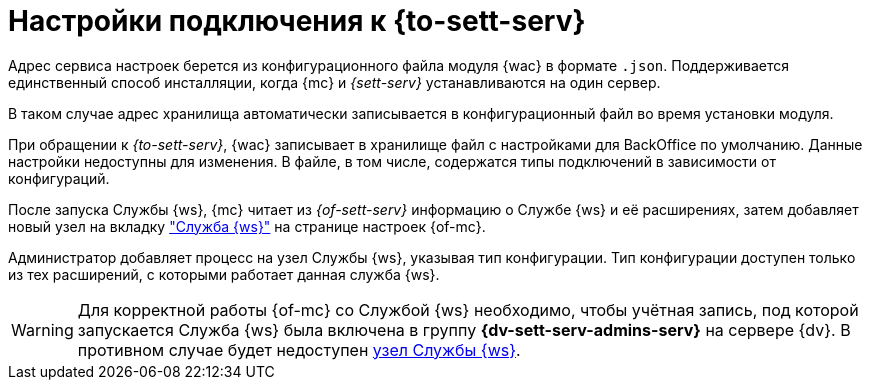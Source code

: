 = Настройки подключения к {to-sett-serv}

Адрес сервиса настроек берется из конфигурационного файла модуля {wac} в формате `.json`. Поддерживается единственный способ инсталляции, когда {mc} и _{sett-serv}_ устанавливаются на один сервер.

// {sett-serv} хранит адрес _{of-mc}_. После изменения адреса _{of-mc}_ необходимо перезапустить IIS.

В таком случае адрес хранилища автоматически записывается в конфигурационный файл во время установки модуля.

При обращении к _{to-sett-serv}_, {wac} записывает в хранилище файл с настройками для BackOffice по умолчанию. Данные настройки недоступны для изменения. В файле, в том числе, содержатся типы подключений в зависимости от конфигураций.

После запуска Службы {ws}, {mc} читает из _{of-sett-serv}_ информацию о Службе {ws} и её расширениях, затем добавляет новый узел на вкладку xref:user:worker-service.adoc["Служба {ws}"] на странице настроек {of-mc}.

Администратор добавляет процесс на узел Службы {ws}, указывая тип конфигурации. Тип конфигурации доступен только из тех расширений, с которыми работает данная служба {ws}.

WARNING: Для корректной работы {of-mc} со Службой {ws} необходимо, чтобы учётная запись, под которой запускается Служба {ws} была включена в группу *{dv-sett-serv-admins-serv}* на сервере {dv}. В противном случае будет недоступен xref:user:worker-service.adoc[узел Службы {ws}].
